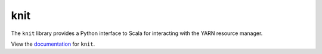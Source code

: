 knit
====

|Build Status| |Coverage Status|

The ``knit`` library provides a Python interface to Scala for interacting
with the YARN resource manager.

View the documentation_ for ``knit``.

.. _documentation: http://knit.readthedocs.org/en/latest/


.. |Build Status| image:: https://travis-ci.org/blaze/knit.svg?branch=master
   :target: https://travis-ci.org/blaze/knit
.. |Coverage Status| image:: https://coveralls.io/repos/github/blaze/knit/badge.svg
   :target: https://coveralls.io/github/blaze/knit
